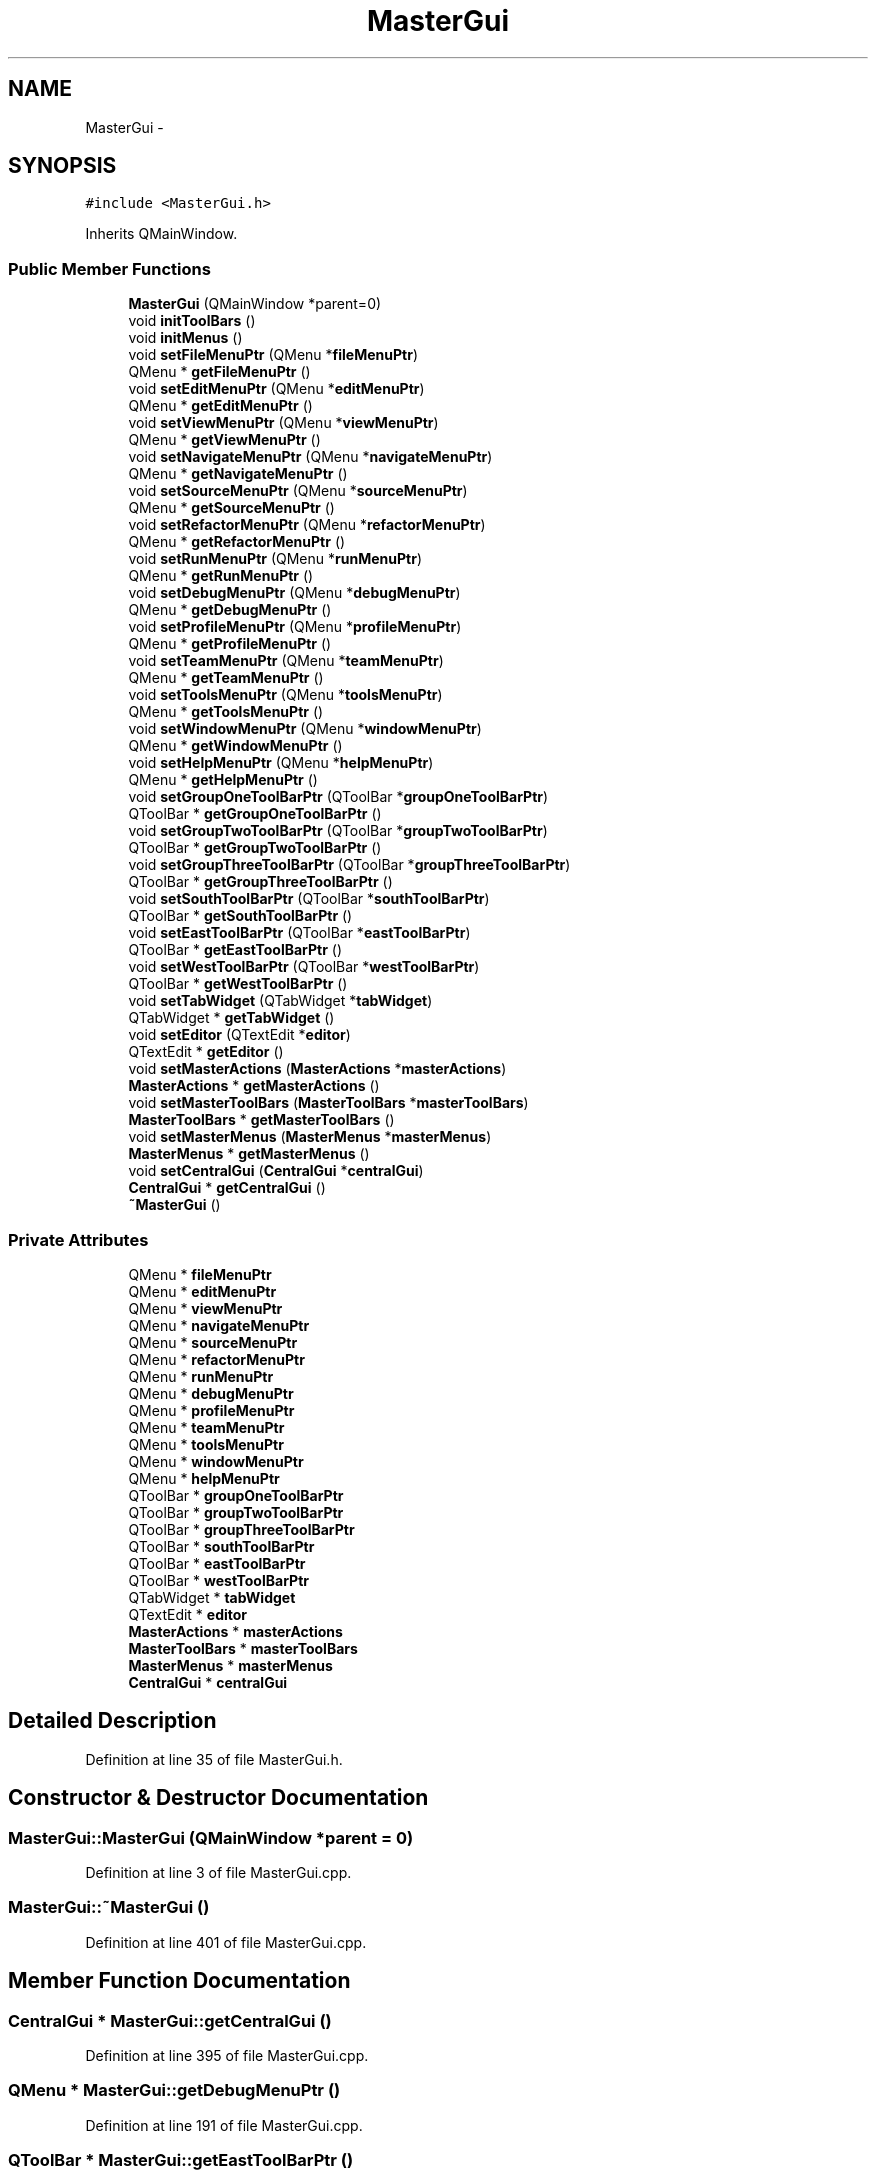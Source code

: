 .TH "MasterGui" 3 "Sat Jun 6 2015" "Version 0.0.1" "RIDE" \" -*- nroff -*-
.ad l
.nh
.SH NAME
MasterGui \- 
.SH SYNOPSIS
.br
.PP
.PP
\fC#include <MasterGui\&.h>\fP
.PP
Inherits QMainWindow\&.
.SS "Public Member Functions"

.in +1c
.ti -1c
.RI "\fBMasterGui\fP (QMainWindow *parent=0)"
.br
.ti -1c
.RI "void \fBinitToolBars\fP ()"
.br
.ti -1c
.RI "void \fBinitMenus\fP ()"
.br
.ti -1c
.RI "void \fBsetFileMenuPtr\fP (QMenu *\fBfileMenuPtr\fP)"
.br
.ti -1c
.RI "QMenu * \fBgetFileMenuPtr\fP ()"
.br
.ti -1c
.RI "void \fBsetEditMenuPtr\fP (QMenu *\fBeditMenuPtr\fP)"
.br
.ti -1c
.RI "QMenu * \fBgetEditMenuPtr\fP ()"
.br
.ti -1c
.RI "void \fBsetViewMenuPtr\fP (QMenu *\fBviewMenuPtr\fP)"
.br
.ti -1c
.RI "QMenu * \fBgetViewMenuPtr\fP ()"
.br
.ti -1c
.RI "void \fBsetNavigateMenuPtr\fP (QMenu *\fBnavigateMenuPtr\fP)"
.br
.ti -1c
.RI "QMenu * \fBgetNavigateMenuPtr\fP ()"
.br
.ti -1c
.RI "void \fBsetSourceMenuPtr\fP (QMenu *\fBsourceMenuPtr\fP)"
.br
.ti -1c
.RI "QMenu * \fBgetSourceMenuPtr\fP ()"
.br
.ti -1c
.RI "void \fBsetRefactorMenuPtr\fP (QMenu *\fBrefactorMenuPtr\fP)"
.br
.ti -1c
.RI "QMenu * \fBgetRefactorMenuPtr\fP ()"
.br
.ti -1c
.RI "void \fBsetRunMenuPtr\fP (QMenu *\fBrunMenuPtr\fP)"
.br
.ti -1c
.RI "QMenu * \fBgetRunMenuPtr\fP ()"
.br
.ti -1c
.RI "void \fBsetDebugMenuPtr\fP (QMenu *\fBdebugMenuPtr\fP)"
.br
.ti -1c
.RI "QMenu * \fBgetDebugMenuPtr\fP ()"
.br
.ti -1c
.RI "void \fBsetProfileMenuPtr\fP (QMenu *\fBprofileMenuPtr\fP)"
.br
.ti -1c
.RI "QMenu * \fBgetProfileMenuPtr\fP ()"
.br
.ti -1c
.RI "void \fBsetTeamMenuPtr\fP (QMenu *\fBteamMenuPtr\fP)"
.br
.ti -1c
.RI "QMenu * \fBgetTeamMenuPtr\fP ()"
.br
.ti -1c
.RI "void \fBsetToolsMenuPtr\fP (QMenu *\fBtoolsMenuPtr\fP)"
.br
.ti -1c
.RI "QMenu * \fBgetToolsMenuPtr\fP ()"
.br
.ti -1c
.RI "void \fBsetWindowMenuPtr\fP (QMenu *\fBwindowMenuPtr\fP)"
.br
.ti -1c
.RI "QMenu * \fBgetWindowMenuPtr\fP ()"
.br
.ti -1c
.RI "void \fBsetHelpMenuPtr\fP (QMenu *\fBhelpMenuPtr\fP)"
.br
.ti -1c
.RI "QMenu * \fBgetHelpMenuPtr\fP ()"
.br
.ti -1c
.RI "void \fBsetGroupOneToolBarPtr\fP (QToolBar *\fBgroupOneToolBarPtr\fP)"
.br
.ti -1c
.RI "QToolBar * \fBgetGroupOneToolBarPtr\fP ()"
.br
.ti -1c
.RI "void \fBsetGroupTwoToolBarPtr\fP (QToolBar *\fBgroupTwoToolBarPtr\fP)"
.br
.ti -1c
.RI "QToolBar * \fBgetGroupTwoToolBarPtr\fP ()"
.br
.ti -1c
.RI "void \fBsetGroupThreeToolBarPtr\fP (QToolBar *\fBgroupThreeToolBarPtr\fP)"
.br
.ti -1c
.RI "QToolBar * \fBgetGroupThreeToolBarPtr\fP ()"
.br
.ti -1c
.RI "void \fBsetSouthToolBarPtr\fP (QToolBar *\fBsouthToolBarPtr\fP)"
.br
.ti -1c
.RI "QToolBar * \fBgetSouthToolBarPtr\fP ()"
.br
.ti -1c
.RI "void \fBsetEastToolBarPtr\fP (QToolBar *\fBeastToolBarPtr\fP)"
.br
.ti -1c
.RI "QToolBar * \fBgetEastToolBarPtr\fP ()"
.br
.ti -1c
.RI "void \fBsetWestToolBarPtr\fP (QToolBar *\fBwestToolBarPtr\fP)"
.br
.ti -1c
.RI "QToolBar * \fBgetWestToolBarPtr\fP ()"
.br
.ti -1c
.RI "void \fBsetTabWidget\fP (QTabWidget *\fBtabWidget\fP)"
.br
.ti -1c
.RI "QTabWidget * \fBgetTabWidget\fP ()"
.br
.ti -1c
.RI "void \fBsetEditor\fP (QTextEdit *\fBeditor\fP)"
.br
.ti -1c
.RI "QTextEdit * \fBgetEditor\fP ()"
.br
.ti -1c
.RI "void \fBsetMasterActions\fP (\fBMasterActions\fP *\fBmasterActions\fP)"
.br
.ti -1c
.RI "\fBMasterActions\fP * \fBgetMasterActions\fP ()"
.br
.ti -1c
.RI "void \fBsetMasterToolBars\fP (\fBMasterToolBars\fP *\fBmasterToolBars\fP)"
.br
.ti -1c
.RI "\fBMasterToolBars\fP * \fBgetMasterToolBars\fP ()"
.br
.ti -1c
.RI "void \fBsetMasterMenus\fP (\fBMasterMenus\fP *\fBmasterMenus\fP)"
.br
.ti -1c
.RI "\fBMasterMenus\fP * \fBgetMasterMenus\fP ()"
.br
.ti -1c
.RI "void \fBsetCentralGui\fP (\fBCentralGui\fP *\fBcentralGui\fP)"
.br
.ti -1c
.RI "\fBCentralGui\fP * \fBgetCentralGui\fP ()"
.br
.ti -1c
.RI "\fB~MasterGui\fP ()"
.br
.in -1c
.SS "Private Attributes"

.in +1c
.ti -1c
.RI "QMenu * \fBfileMenuPtr\fP"
.br
.ti -1c
.RI "QMenu * \fBeditMenuPtr\fP"
.br
.ti -1c
.RI "QMenu * \fBviewMenuPtr\fP"
.br
.ti -1c
.RI "QMenu * \fBnavigateMenuPtr\fP"
.br
.ti -1c
.RI "QMenu * \fBsourceMenuPtr\fP"
.br
.ti -1c
.RI "QMenu * \fBrefactorMenuPtr\fP"
.br
.ti -1c
.RI "QMenu * \fBrunMenuPtr\fP"
.br
.ti -1c
.RI "QMenu * \fBdebugMenuPtr\fP"
.br
.ti -1c
.RI "QMenu * \fBprofileMenuPtr\fP"
.br
.ti -1c
.RI "QMenu * \fBteamMenuPtr\fP"
.br
.ti -1c
.RI "QMenu * \fBtoolsMenuPtr\fP"
.br
.ti -1c
.RI "QMenu * \fBwindowMenuPtr\fP"
.br
.ti -1c
.RI "QMenu * \fBhelpMenuPtr\fP"
.br
.ti -1c
.RI "QToolBar * \fBgroupOneToolBarPtr\fP"
.br
.ti -1c
.RI "QToolBar * \fBgroupTwoToolBarPtr\fP"
.br
.ti -1c
.RI "QToolBar * \fBgroupThreeToolBarPtr\fP"
.br
.ti -1c
.RI "QToolBar * \fBsouthToolBarPtr\fP"
.br
.ti -1c
.RI "QToolBar * \fBeastToolBarPtr\fP"
.br
.ti -1c
.RI "QToolBar * \fBwestToolBarPtr\fP"
.br
.ti -1c
.RI "QTabWidget * \fBtabWidget\fP"
.br
.ti -1c
.RI "QTextEdit * \fBeditor\fP"
.br
.ti -1c
.RI "\fBMasterActions\fP * \fBmasterActions\fP"
.br
.ti -1c
.RI "\fBMasterToolBars\fP * \fBmasterToolBars\fP"
.br
.ti -1c
.RI "\fBMasterMenus\fP * \fBmasterMenus\fP"
.br
.ti -1c
.RI "\fBCentralGui\fP * \fBcentralGui\fP"
.br
.in -1c
.SH "Detailed Description"
.PP 
Definition at line 35 of file MasterGui\&.h\&.
.SH "Constructor & Destructor Documentation"
.PP 
.SS "MasterGui::MasterGui (QMainWindow *parent = \fC0\fP)"

.PP
Definition at line 3 of file MasterGui\&.cpp\&.
.SS "MasterGui::~MasterGui ()"

.PP
Definition at line 401 of file MasterGui\&.cpp\&.
.SH "Member Function Documentation"
.PP 
.SS "\fBCentralGui\fP * MasterGui::getCentralGui ()"

.PP
Definition at line 395 of file MasterGui\&.cpp\&.
.SS "QMenu * MasterGui::getDebugMenuPtr ()"

.PP
Definition at line 191 of file MasterGui\&.cpp\&.
.SS "QToolBar * MasterGui::getEastToolBarPtr ()"

.PP
Definition at line 311 of file MasterGui\&.cpp\&.
.SS "QMenu * MasterGui::getEditMenuPtr ()"

.PP
Definition at line 119 of file MasterGui\&.cpp\&.
.SS "QTextEdit * MasterGui::getEditor ()"

.PP
Definition at line 347 of file MasterGui\&.cpp\&.
.SS "QMenu * MasterGui::getFileMenuPtr ()"

.PP
Definition at line 107 of file MasterGui\&.cpp\&.
.SS "QToolBar * MasterGui::getGroupOneToolBarPtr ()"

.PP
Definition at line 263 of file MasterGui\&.cpp\&.
.SS "QToolBar * MasterGui::getGroupThreeToolBarPtr ()"

.PP
Definition at line 287 of file MasterGui\&.cpp\&.
.SS "QToolBar * MasterGui::getGroupTwoToolBarPtr ()"

.PP
Definition at line 275 of file MasterGui\&.cpp\&.
.SS "QMenu * MasterGui::getHelpMenuPtr ()"

.PP
Definition at line 251 of file MasterGui\&.cpp\&.
.SS "\fBMasterActions\fP * MasterGui::getMasterActions ()"

.PP
Definition at line 359 of file MasterGui\&.cpp\&.
.SS "\fBMasterMenus\fP * MasterGui::getMasterMenus ()"

.PP
Definition at line 383 of file MasterGui\&.cpp\&.
.SS "\fBMasterToolBars\fP * MasterGui::getMasterToolBars ()"

.PP
Definition at line 371 of file MasterGui\&.cpp\&.
.SS "QMenu * MasterGui::getNavigateMenuPtr ()"

.PP
Definition at line 143 of file MasterGui\&.cpp\&.
.SS "QMenu * MasterGui::getProfileMenuPtr ()"

.PP
Definition at line 203 of file MasterGui\&.cpp\&.
.SS "QMenu * MasterGui::getRefactorMenuPtr ()"

.PP
Definition at line 167 of file MasterGui\&.cpp\&.
.SS "QMenu * MasterGui::getRunMenuPtr ()"

.PP
Definition at line 179 of file MasterGui\&.cpp\&.
.SS "QMenu * MasterGui::getSourceMenuPtr ()"

.PP
Definition at line 155 of file MasterGui\&.cpp\&.
.SS "QToolBar * MasterGui::getSouthToolBarPtr ()"

.PP
Definition at line 299 of file MasterGui\&.cpp\&.
.SS "QTabWidget * MasterGui::getTabWidget ()"

.PP
Definition at line 335 of file MasterGui\&.cpp\&.
.SS "QMenu * MasterGui::getTeamMenuPtr ()"

.PP
Definition at line 215 of file MasterGui\&.cpp\&.
.SS "QMenu * MasterGui::getToolsMenuPtr ()"

.PP
Definition at line 227 of file MasterGui\&.cpp\&.
.SS "QMenu * MasterGui::getViewMenuPtr ()"

.PP
Definition at line 131 of file MasterGui\&.cpp\&.
.SS "QToolBar * MasterGui::getWestToolBarPtr ()"

.PP
Definition at line 323 of file MasterGui\&.cpp\&.
.SS "QMenu * MasterGui::getWindowMenuPtr ()"

.PP
Definition at line 239 of file MasterGui\&.cpp\&.
.SS "void MasterGui::initMenus ()"

.PP
Definition at line 29 of file MasterGui\&.cpp\&.
.SS "void MasterGui::initToolBars ()"

.PP
Definition at line 73 of file MasterGui\&.cpp\&.
.SS "void MasterGui::setCentralGui (\fBCentralGui\fP *centralGui)"

.PP
Definition at line 389 of file MasterGui\&.cpp\&.
.SS "void MasterGui::setDebugMenuPtr (QMenu *debugMenuPtr)"

.PP
Definition at line 185 of file MasterGui\&.cpp\&.
.SS "void MasterGui::setEastToolBarPtr (QToolBar *eastToolBarPtr)"

.PP
Definition at line 305 of file MasterGui\&.cpp\&.
.SS "void MasterGui::setEditMenuPtr (QMenu *editMenuPtr)"

.PP
Definition at line 113 of file MasterGui\&.cpp\&.
.SS "void MasterGui::setEditor (QTextEdit *editor)"

.PP
Definition at line 341 of file MasterGui\&.cpp\&.
.SS "void MasterGui::setFileMenuPtr (QMenu *fileMenuPtr)"

.PP
Definition at line 101 of file MasterGui\&.cpp\&.
.SS "void MasterGui::setGroupOneToolBarPtr (QToolBar *groupOneToolBarPtr)"

.PP
Definition at line 257 of file MasterGui\&.cpp\&.
.SS "void MasterGui::setGroupThreeToolBarPtr (QToolBar *groupThreeToolBarPtr)"

.PP
Definition at line 281 of file MasterGui\&.cpp\&.
.SS "void MasterGui::setGroupTwoToolBarPtr (QToolBar *groupTwoToolBarPtr)"

.PP
Definition at line 269 of file MasterGui\&.cpp\&.
.SS "void MasterGui::setHelpMenuPtr (QMenu *helpMenuPtr)"

.PP
Definition at line 245 of file MasterGui\&.cpp\&.
.SS "void MasterGui::setMasterActions (\fBMasterActions\fP *masterActions)"

.PP
Definition at line 353 of file MasterGui\&.cpp\&.
.SS "void MasterGui::setMasterMenus (\fBMasterMenus\fP *masterMenus)"

.PP
Definition at line 377 of file MasterGui\&.cpp\&.
.SS "void MasterGui::setMasterToolBars (\fBMasterToolBars\fP *masterToolBars)"

.PP
Definition at line 365 of file MasterGui\&.cpp\&.
.SS "void MasterGui::setNavigateMenuPtr (QMenu *navigateMenuPtr)"

.PP
Definition at line 137 of file MasterGui\&.cpp\&.
.SS "void MasterGui::setProfileMenuPtr (QMenu *profileMenuPtr)"

.PP
Definition at line 197 of file MasterGui\&.cpp\&.
.SS "void MasterGui::setRefactorMenuPtr (QMenu *refactorMenuPtr)"

.PP
Definition at line 161 of file MasterGui\&.cpp\&.
.SS "void MasterGui::setRunMenuPtr (QMenu *runMenuPtr)"

.PP
Definition at line 173 of file MasterGui\&.cpp\&.
.SS "void MasterGui::setSourceMenuPtr (QMenu *sourceMenuPtr)"

.PP
Definition at line 149 of file MasterGui\&.cpp\&.
.SS "void MasterGui::setSouthToolBarPtr (QToolBar *southToolBarPtr)"

.PP
Definition at line 293 of file MasterGui\&.cpp\&.
.SS "void MasterGui::setTabWidget (QTabWidget *tabWidget)"

.PP
Definition at line 329 of file MasterGui\&.cpp\&.
.SS "void MasterGui::setTeamMenuPtr (QMenu *teamMenuPtr)"

.PP
Definition at line 209 of file MasterGui\&.cpp\&.
.SS "void MasterGui::setToolsMenuPtr (QMenu *toolsMenuPtr)"

.PP
Definition at line 221 of file MasterGui\&.cpp\&.
.SS "void MasterGui::setViewMenuPtr (QMenu *viewMenuPtr)"

.PP
Definition at line 125 of file MasterGui\&.cpp\&.
.SS "void MasterGui::setWestToolBarPtr (QToolBar *westToolBarPtr)"

.PP
Definition at line 317 of file MasterGui\&.cpp\&.
.SS "void MasterGui::setWindowMenuPtr (QMenu *windowMenuPtr)"

.PP
Definition at line 233 of file MasterGui\&.cpp\&.
.SH "Member Data Documentation"
.PP 
.SS "\fBCentralGui\fP* MasterGui::centralGui\fC [private]\fP"

.PP
Definition at line 66 of file MasterGui\&.h\&.
.SS "QMenu* MasterGui::debugMenuPtr\fC [private]\fP"

.PP
Definition at line 47 of file MasterGui\&.h\&.
.SS "QToolBar* MasterGui::eastToolBarPtr\fC [private]\fP"

.PP
Definition at line 58 of file MasterGui\&.h\&.
.SS "QMenu* MasterGui::editMenuPtr\fC [private]\fP"

.PP
Definition at line 41 of file MasterGui\&.h\&.
.SS "QTextEdit* MasterGui::editor\fC [private]\fP"

.PP
Definition at line 62 of file MasterGui\&.h\&.
.SS "QMenu* MasterGui::fileMenuPtr\fC [private]\fP"

.PP
Definition at line 40 of file MasterGui\&.h\&.
.SS "QToolBar* MasterGui::groupOneToolBarPtr\fC [private]\fP"

.PP
Definition at line 54 of file MasterGui\&.h\&.
.SS "QToolBar* MasterGui::groupThreeToolBarPtr\fC [private]\fP"

.PP
Definition at line 56 of file MasterGui\&.h\&.
.SS "QToolBar* MasterGui::groupTwoToolBarPtr\fC [private]\fP"

.PP
Definition at line 55 of file MasterGui\&.h\&.
.SS "QMenu* MasterGui::helpMenuPtr\fC [private]\fP"

.PP
Definition at line 52 of file MasterGui\&.h\&.
.SS "\fBMasterActions\fP* MasterGui::masterActions\fC [private]\fP"

.PP
Definition at line 63 of file MasterGui\&.h\&.
.SS "\fBMasterMenus\fP* MasterGui::masterMenus\fC [private]\fP"

.PP
Definition at line 65 of file MasterGui\&.h\&.
.SS "\fBMasterToolBars\fP* MasterGui::masterToolBars\fC [private]\fP"

.PP
Definition at line 64 of file MasterGui\&.h\&.
.SS "QMenu* MasterGui::navigateMenuPtr\fC [private]\fP"

.PP
Definition at line 43 of file MasterGui\&.h\&.
.SS "QMenu* MasterGui::profileMenuPtr\fC [private]\fP"

.PP
Definition at line 48 of file MasterGui\&.h\&.
.SS "QMenu* MasterGui::refactorMenuPtr\fC [private]\fP"

.PP
Definition at line 45 of file MasterGui\&.h\&.
.SS "QMenu* MasterGui::runMenuPtr\fC [private]\fP"

.PP
Definition at line 46 of file MasterGui\&.h\&.
.SS "QMenu* MasterGui::sourceMenuPtr\fC [private]\fP"

.PP
Definition at line 44 of file MasterGui\&.h\&.
.SS "QToolBar* MasterGui::southToolBarPtr\fC [private]\fP"

.PP
Definition at line 57 of file MasterGui\&.h\&.
.SS "QTabWidget* MasterGui::tabWidget\fC [private]\fP"

.PP
Definition at line 61 of file MasterGui\&.h\&.
.SS "QMenu* MasterGui::teamMenuPtr\fC [private]\fP"

.PP
Definition at line 49 of file MasterGui\&.h\&.
.SS "QMenu* MasterGui::toolsMenuPtr\fC [private]\fP"

.PP
Definition at line 50 of file MasterGui\&.h\&.
.SS "QMenu* MasterGui::viewMenuPtr\fC [private]\fP"

.PP
Definition at line 42 of file MasterGui\&.h\&.
.SS "QToolBar* MasterGui::westToolBarPtr\fC [private]\fP"

.PP
Definition at line 59 of file MasterGui\&.h\&.
.SS "QMenu* MasterGui::windowMenuPtr\fC [private]\fP"

.PP
Definition at line 51 of file MasterGui\&.h\&.

.SH "Author"
.PP 
Generated automatically by Doxygen for RIDE from the source code\&.
